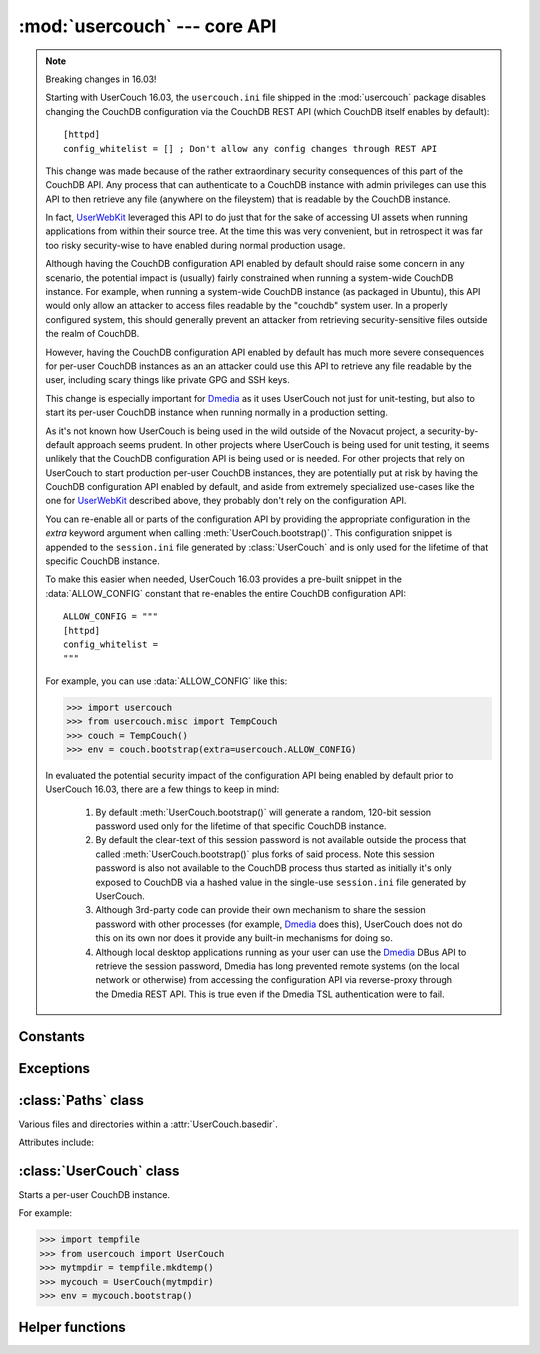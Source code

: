 :mod:`usercouch` --- core API
=============================

.. py:module:: usercouch
    :synopsis: Start per-user CouchDB instances for fun, profit, unit testing


.. note:: Breaking changes in 16.03!

    Starting with UserCouch 16.03, the ``usercouch.ini`` file shipped in the
    :mod:`usercouch` package disables changing the CouchDB configuration via
    the CouchDB REST API (which CouchDB itself enables by default)::

        [httpd]
        config_whitelist = [] ; Don't allow any config changes through REST API

    This change was made because of the rather extraordinary security
    consequences of this part of the CouchDB API.  Any process that can
    authenticate to a CouchDB instance with admin privileges can use this API to
    then retrieve any file (anywhere on the fileystem) that is readable by the
    CouchDB instance.

    In fact, `UserWebKit`_ leveraged this API to do just that for the sake of
    accessing UI assets when running applications from within their source tree.
    At the time this was very convenient, but in retrospect it was far too risky
    security-wise to have enabled during normal production usage.

    Although having the CouchDB configuration API enabled by default should
    raise some concern in any scenario, the potential impact is (usually)
    fairly constrained when running a system-wide CouchDB instance.  For
    example, when running a system-wide CouchDB instance (as packaged in
    Ubuntu), this API would only allow an attacker to access files readable
    by the "couchdb" system user.  In a properly configured system, this should
    generally prevent an attacker from retrieving security-sensitive files
    outside the realm of CouchDB.

    However, having the CouchDB configuration API enabled by default has much
    more severe consequences for per-user CouchDB instances as an an attacker
    could use this API to retrieve any file readable by the user, including
    scary things like private GPG and SSH keys.

    This change is especially important for `Dmedia`_ as it uses UserCouch not
    just for unit-testing, but also to start its per-user CouchDB instance when
    running normally in a production setting.

    As it's not known how UserCouch is being used in the wild outside of the
    Novacut project, a security-by-default approach seems prudent.  In other
    projects where UserCouch is being used for unit testing, it seems unlikely
    that the CouchDB configuration API is being used or is needed.  For other
    projects that rely on UserCouch to start production per-user CouchDB
    instances, they are potentially put at risk by having the CouchDB
    configuration API enabled by default, and aside from extremely specialized
    use-cases like the one for `UserWebKit`_ described above, they probably
    don't rely on the configuration API.

    You can re-enable all or parts of the configuration API by providing the
    appropriate configuration in the *extra* keyword argument when calling
    :meth:`UserCouch.bootstrap()`.  This configuration snippet is appended to
    the ``session.ini`` file generated by :class:`UserCouch` and is only used
    for the lifetime of that specific CouchDB instance.

    To make this easier when needed, UserCouch 16.03 provides a pre-built
    snippet in the :data:`ALLOW_CONFIG` constant that re-enables the entire
    CouchDB configuration API::

        ALLOW_CONFIG = """
        [httpd]
        config_whitelist =
        """

    For example, you can use :data:`ALLOW_CONFIG` like this:

    >>> import usercouch
    >>> from usercouch.misc import TempCouch
    >>> couch = TempCouch()
    >>> env = couch.bootstrap(extra=usercouch.ALLOW_CONFIG)

    In evaluated the potential security impact of the configuration API being
    enabled by default prior to UserCouch 16.03, there are a few things to keep
    in mind:

        1.  By default :meth:`UserCouch.bootstrap()` will generate a random,
            120-bit session password used only for the lifetime of that specific
            CouchDB instance.

        2.  By default the clear-text of this session password is not available
            outside the process that called :meth:`UserCouch.bootstrap()` plus
            forks of said process.  Note this session password is also not
            available to the CouchDB process thus started as initially it's
            only exposed to CouchDB via a hashed value in the single-use
            ``session.ini`` file generated by UserCouch.

        3.  Although 3rd-party code can provide their own mechanism to share the
            session password with other processes (for example, `Dmedia`_ does
            this), UserCouch does not do this on its own nor does it provide any
            built-in mechanisms for doing so.

        4.  Although local desktop applications running as your user can use the
            `Dmedia`_ DBus API to retrieve the session password, Dmedia has long
            prevented remote systems (on the local network or otherwise) from
            accessing the configuration API via reverse-proxy through the Dmedia
            REST API.  This is true even if the Dmedia TSL authentication were
            to fail.


Constants
---------

.. data:: ALLOW_CONFIG

    Pre-built configuration snipped to enable the CouchDB configuration API.

    As of UserCouch 16.03, the CouchDB configuration API is disabled by default.
    UserCouch consumers that previously relied on the configuration API can
    re-enable it by providing this constant as the *extra* keyword argument when
    calling :meth:`UserCouch.bootstrap()`.

    This constant has the following value::

        ALLOW_CONFIG = """
        [httpd]
        config_whitelist =
        """

    If you rely on the CouchDB configuration API, you should strongly consider
    defining your own configuration snipped that only white-lists the specific
    aspects of the configuration API that you use.

    See the `CouchDB documentation`_ for details.



Exceptions
----------

.. exception:: LockError(lockfile)

    Raised when lock cannot be acquired when creating a :class:`UserCouch`.

    .. attribute:: lockfile

        The path of the lockfile



:class:`Paths` class
------------------------

.. class:: Paths(basedir)

    Various files and directories within a :attr:`UserCouch.basedir`.
    
    Attributes include:

    .. attribute:: ini

        The CouchDB ``'session.ini'`` configuration file

    .. attribute:: databases

        The directory containing the CouchDB database files

    .. attribute:: views

        The directory containing the CouchDB view files

    .. attribute:: log

        A directory for log files, including those used by UserCouch itself

    .. attribute:: logfile

        The ``'couchdb.log'`` used by CouchDB

    .. attribute:: ssl

        A directory for SSL certificates and keys (not used by UserCouch)

    .. attribute:: dump

        A directory for storing JSON dumps of CouchDB databases (not used by UserCouch)



:class:`UserCouch` class
------------------------

.. class:: UserCouch(basedir)

    Starts a per-user CouchDB instance.

    For example:

    >>> import tempfile
    >>> from usercouch import UserCouch
    >>> mytmpdir = tempfile.mkdtemp()
    >>> mycouch = UserCouch(mytmpdir)
    >>> env = mycouch.bootstrap()

    .. attribute:: basedir

        The directory provided when instance was created.

    .. attribute:: paths

        A :class:`Paths` instances for handy access to the files and
        directories inside the *basedir*

    .. method:: bootstrap(auth='basic', config=None, extra=None)

        Create the one-time configuration and start CouchDB.

        *auth* must be ``'open'``, ``'basic'``, or ``'oauth'``.

        If provided, *config* must be a ``dict`` with configuration values.

        If provide, *extra* must be an ``str`` with CouchDB configuration text
        that will be appended to the session.ini file.

        The return value is an *env* dictionary that follows the
        `Microfiber`_ conventions.

    .. method:: start()

        Start (or re-start) CouchDB.

    .. method:: kill()

        Kill the CouchDB process.

        Normally this method will be called automatically when the
        :class:`UserCouch` instance is garbage collected, but in certain
        circumstances you may need to explicitly call it.

    .. method:: isalive()

        Make an HTTP request to see if the CouchDB server is alive.

    .. method:: check()
    
        Test if the CouchDB server is alive, restart it if not.

    .. method:: crash()

        Terminate the CouchDB process to simulate a CouchDB crash.



Helper functions
----------------

.. function:: random_oauth()

    Return a ``dict`` containing random OAuth 1a tokens.
    
    For example:

    >>> from usercouch import random_oauth
    >>> random_oauth()  #doctest: +SKIP
    {
        'consumer_key': 'YXOIWEJOQW4VRGNNEGT6SQYN',
        'consumer_secret': '6KFO4Y4OZQT3YGJ4ZUYOR5I2',
        'token': 'DADIN54ILMCASM2W6S77Q2KW',
        'token_secret': '6T2BFYDJLES7LPFNJOFPEBQO'
    }


.. function:: random_salt()

    Return a 128-bit hex-encoded random salt for use by :func:`couch_hashed()`.

    For example:

    >>> from usercouch import random_salt
    >>> random_salt()  #doctest: +SKIP
    'da52c844db4b8bd88ebb96d72542457a'


.. function:: couch_hashed(password, salt)

    Hash *password* using *salt*.

    This returns a CouchDB-style hashed password to be used in the session.ini
    file.  For example:

    >>> from usercouch import couch_hashed
    >>> couch_hashed('secret', 'da52c844db4b8bd88ebb96d72542457a')
    '-hashed-ddf425840fd7f81cc45d9e9f5aa484d1f60964a9,da52c844db4b8bd88ebb96d72542457a'

    Typically :class:`UserCouch` is used with a per-session random password,
    so this function means that the clear-text of the password is only stored
    in memory, is never written to disk.



.. _`Microfiber`: https://launchpad.net/microfiber
.. _`UserWebKit`: https://launchpad.net/userwebkit
.. _`Dmedia`: https://launchpad.net/dmedia
.. _`CouchDB documentation`: http://docs.couchdb.org/en/1.6.1/config/http.html#httpd/config_whitelist
